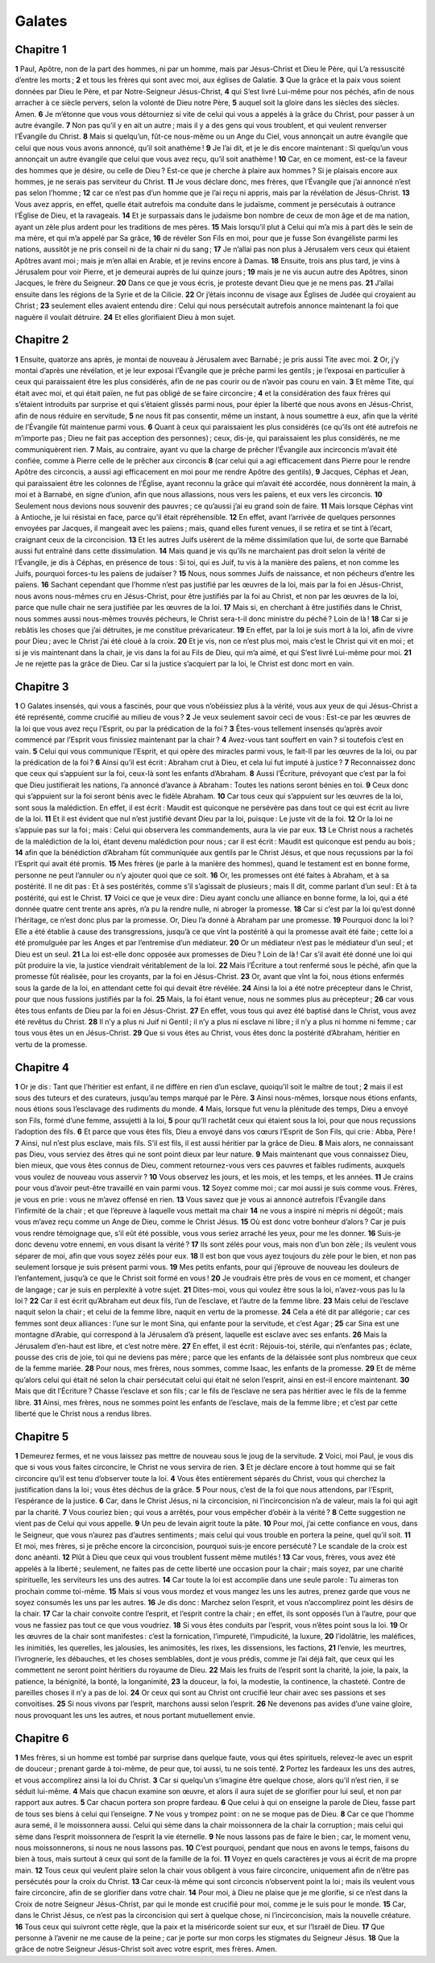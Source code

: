 Galates
=======

Chapitre 1
----------

**1** Paul, Apôtre, non de la part des hommes, ni par un homme, mais par Jésus-Christ et Dieu le Père, qui L’a ressuscité d’entre les morts ;
**2** et tous les frères qui sont avec moi, aux églises de Galatie.
**3** Que la grâce et la paix vous soient données par Dieu le Père, et par Notre-Seigneur Jésus-Christ,
**4** qui S’est livré Lui-même pour nos péchés, afin de nous arracher à ce siècle pervers, selon la volonté de Dieu notre Père,
**5** auquel soit la gloire dans les siècles des siècles. Amen.
**6** Je m’étonne que vous vous détourniez si vite de celui qui vous a appelés à la grâce du Christ, pour passer à un autre évangile.
**7** Non pas qu’il y en ait un autre ; mais il y a des gens qui vous troublent, et qui veulent renverser l’Évangile du Christ.
**8** Mais si quelqu’un, fût-ce nous-même ou un Ange du Ciel, vous annonçait un autre évangile que celui que nous vous avons annoncé, qu’il soit anathème !
**9** Je l’ai dit, et je le dis encore maintenant : Si quelqu’un vous annonçait un autre évangile que celui que vous avez reçu, qu’il soit anathème !
**10** Car, en ce moment, est-ce la faveur des hommes que je désire, ou celle de Dieu ? Est-ce que je cherche à plaire aux hommes ? Si je plaisais encore aux hommes, je ne serais pas serviteur du Christ.
**11** Je vous déclare donc, mes frères, que l’Évangile que j’ai annoncé n’est pas selon l’homme ;
**12** car ce n’est pas d’un homme que je l’ai reçu ni appris, mais par la révélation de Jésus-Christ.
**13** Vous avez appris, en effet, quelle était autrefois ma conduite dans le judaïsme, comment je persécutais à outrance l’Église de Dieu, et la ravageais.
**14** Et je surpassais dans le judaïsme bon nombre de ceux de mon âge et de ma nation, ayant un zèle plus ardent pour les traditions de mes pères.
**15** Mais lorsqu’il plut à Celui qui m’a mis à part dès le sein de ma mère, et qui m’a appelé par Sa grâce,
**16** de révéler Son Fils en moi, pour que je fusse Son évangéliste parmi les nations, aussitôt je ne pris conseil ni de la chair ni du sang ;
**17** Je n’allai pas non plus à Jérusalem vers ceux qui étaient Apôtres avant moi ; mais je m’en allai en Arabie, et je revins encore à Damas.
**18** Ensuite, trois ans plus tard, je vins à Jérusalem pour voir Pierre, et je demeurai auprès de lui quinze jours ;
**19** mais je ne vis aucun autre des Apôtres, sinon Jacques, le frère du Seigneur.
**20** Dans ce que je vous écris, je proteste devant Dieu que je ne mens pas.
**21** J’allai ensuite dans les régions de la Syrie et de la Cilicie.
**22** Or j’étais inconnu de visage aux Églises de Judée qui croyaient au Christ ;
**23** seulement elles avaient entendu dire : Celui qui nous persécutait autrefois annonce maintenant la foi que naguère il voulait détruire.
**24** Et elles glorifiaient Dieu à mon sujet.

Chapitre 2
----------

**1** Ensuite, quatorze ans après, je montai de nouveau à Jérusalem avec Barnabé ; je pris aussi Tite avec moi.
**2** Or, j’y montai d’après une révélation, et je leur exposai l’Évangile que je prêche parmi les gentils ; je l’exposai en particulier à ceux qui paraissaient être les plus considérés, afin de ne pas courir ou de n’avoir pas couru en vain.
**3** Et même Tite, qui était avec moi, et qui était païen, ne fut pas obligé de se faire circoncire ;
**4** et la considération des faux frères qui s’étaient introduits par surprise et qui s’étaient glissés parmi nous, pour épier la liberté que nous avons en Jésus-Christ, afin de nous réduire en servitude,
**5** ne nous fit pas consentir, même un instant, à nous soumettre à eux, afin que la vérité de l’Évangile fût maintenue parmi vous.
**6** Quant à ceux qui paraissaient les plus considérés (ce qu’ils ont été autrefois ne m’importe pas ; Dieu ne fait pas acception des personnes) ; ceux, dis-je, qui paraissaient les plus considérés, ne me communiquèrent rien.
**7** Mais, au contraire, ayant vu que la charge de prêcher l’Évangile aux incirconcis m’avait été confiée, comme à Pierre celle de le prêcher aux circoncis
**8** (car celui qui a agi efficacement dans Pierre pour le rendre Apôtre des circoncis, a aussi agi efficacement en moi pour me rendre Apôtre des gentils),
**9** Jacques, Céphas et Jean, qui paraissaient être les colonnes de l’Église, ayant reconnu la grâce qui m’avait été accordée, nous donnèrent la main, à moi et à Barnabé, en signe d’union, afin que nous allassions, nous vers les païens, et eux vers les circoncis.
**10** Seulement nous devions nous souvenir des pauvres ; ce qu’aussi j’ai eu grand soin de faire.
**11** Mais lorsque Céphas vint à Antioche, je lui résistai en face, parce qu’il était répréhensible.
**12** En effet, avant l’arrivée de quelques personnes envoyées par Jacques, il mangeait avec les païens ; mais, quand elles furent venues, il se retira et se tint à l’écart, craignant ceux de la circoncision.
**13** Et les autres Juifs usèrent de la même dissimilation que lui, de sorte que Barnabé aussi fut entraîné dans cette dissimulation.
**14** Mais quand je vis qu’ils ne marchaient pas droit selon la vérité de l’Évangile, je dis à Céphas, en présence de tous : Si toi, qui es Juif, tu vis à la manière des païens, et non comme les Juifs, pourquoi forces-tu les païens de judaïser ?
**15** Nous, nous sommes Juifs de naissance, et non pécheurs d’entre les païens.
**16** Sachant cependant que l’homme n’est pas justifié par les œuvres de la loi, mais par la foi en Jésus-Christ, nous avons nous-mêmes cru en Jésus-Christ, pour être justifiés par la foi au Christ, et non par les œuvres de la loi, parce que nulle chair ne sera justifiée par les œuvres de la loi.
**17** Mais si, en cherchant à être justifiés dans le Christ, nous sommes aussi nous-mêmes trouvés pécheurs, le Christ sera-t-il donc ministre du péché ? Loin de là !
**18** Car si je rebâtis les choses que j’ai détruites, je me constitue prévaricateur.
**19** En effet, par la loi je suis mort à la loi, afin de vivre pour Dieu ; avec le Christ j’ai été cloué à la croix.
**20** Et je vis, non ce n’est plus moi, mais c’est le Christ qui vit en moi ; et si je vis maintenant dans la chair, je vis dans la foi au Fils de Dieu, qui m’a aimé, et qui S’est livré Lui-même pour moi.
**21** Je ne rejette pas la grâce de Dieu. Car si la justice s’acquiert par la loi, le Christ est donc mort en vain.

Chapitre 3
----------

**1** O Galates insensés, qui vous a fascinés, pour que vous n’obéissiez plus à la vérité, vous aux yeux de qui Jésus-Christ a été représenté, comme crucifié au milieu de vous ?
**2** Je veux seulement savoir ceci de vous : Est-ce par les œuvres de la loi que vous avez reçu l’Esprit, ou par la prédication de la foi ?
**3** Êtes-vous tellement insensés qu’après avoir commencé par l’Esprit vous finissiez maintenant par la chair ?
**4** Avez-vous tant souffert en vain ? si toutefois c’est en vain.
**5** Celui qui vous communique l’Esprit, et qui opère des miracles parmi vous, le fait-Il par les œuvres de la loi, ou par la prédication de la foi ?
**6** Ainsi qu’il est écrit : Abraham crut à Dieu, et cela lui fut imputé à justice ?
**7** Reconnaissez donc que ceux qui s’appuient sur la foi, ceux-là sont les enfants d’Abraham.
**8** Aussi l’Écriture, prévoyant que c’est par la foi que Dieu justifierait les nations, l’a annoncé d’avance à Abraham : Toutes les nations seront bénies en toi.
**9** Ceux donc qui s’appuient sur la foi seront bénis avec le fidèle Abraham.
**10** Car tous ceux qui s’appuient sur les œuvres de la loi, sont sous la malédiction. En effet, il est écrit : Maudit est quiconque ne persévère pas dans tout ce qui est écrit au livre de la loi.
**11** Et il est évident que nul n’est justifié devant Dieu par la loi, puisque : Le juste vit de la foi.
**12** Or la loi ne s’appuie pas sur la foi ; mais : Celui qui observera les commandements, aura la vie par eux.
**13** Le Christ nous a rachetés de la malédiction de la loi, étant devenu malédiction pour nous ; car il est écrit : Maudit est quiconque est pendu au bois ;
**14** afin que la bénédiction d’Abraham fût communiquée aux gentils par le Christ Jésus, et que nous reçussions par la foi l’Esprit qui avait été promis.
**15** Mes frères (je parle à la manière des hommes), quand le testament est en bonne forme, personne ne peut l’annuler ou n’y ajouter quoi que ce soit.
**16** Or, les promesses ont été faites à Abraham, et à sa postérité. Il ne dit pas : Et à ses postérités, comme s’il s’agissait de plusieurs ; mais Il dit, comme parlant d’un seul : Et à ta postérité, qui est le Christ.
**17** Voici ce que je veux dire : Dieu ayant conclu une alliance en bonne forme, la loi, qui a été donnée quatre cent trente ans après, n’a pu la rendre nulle, ni abroger la promesse.
**18** Car si c’est par la loi qu’est donné l’héritage, ce n’est donc plus par la promesse. Or, Dieu l’a donné à Abraham par une promesse.
**19** Pourquoi donc la loi ? Elle a été établie à cause des transgressions, jusqu’à ce que vînt la postéritê à qui la promesse avait été faite ; cette loi a été promulguée par les Anges et par l’entremise d’un médiateur.
**20** Or un médiateur n’est pas le médiateur d’un seul ; et Dieu est un seul.
**21** La loi est-elle donc opposée aux promesses de Dieu ? Loin de là ! Car s’il avait été donné une loi qui pût produire la vie, la justice viendrait véritablement de la loi.
**22** Mais l’Écriture a tout renfermé sous le péché, afin que la promesse fût réalisée, pour les croyants, par la foi en Jésus-Christ.
**23** Or, avant que vînt la foi, nous étions enfermés sous la garde de la loi, en attendant cette foi qui devait être révélée.
**24** Ainsi la loi a été notre précepteur dans le Christ, pour que nous fussions justifiés par la foi.
**25** Mais, la foi étant venue, nous ne sommes plus au précepteur ;
**26** car vous êtes tous enfants de Dieu par la foi en Jésus-Christ.
**27** En effet, vous tous qui avez été baptisé dans le Christ, vous avez été revêtus du Christ.
**28** Il n’y a plus ni Juif ni Gentil ; il n’y a plus ni esclave ni libre ; il n’y a plus ni homme ni femme ; car tous vous êtes un en Jésus-Christ.
**29** Que si vous êtes au Christ, vous êtes donc la postérité d’Abraham, héritier en vertu de la promesse.

Chapitre 4
----------

**1** Or je dis : Tant que l’héritier est enfant, il ne diffère en rien d’un esclave, quoiqu’il soit le maître de tout ;
**2** mais il est sous des tuteurs et des curateurs, jusqu’au temps marqué par le Père.
**3** Ainsi nous-mêmes, lorsque nous étions enfants, nous étions sous l’esclavage des rudiments du monde.
**4** Mais, lorsque fut venu la plénitude des temps, Dieu a envoyé son Fils, formé d’une femme, assujetti à la loi,
**5** pour qu’Il rachetât ceux qui étaient sous la loi, pour que nous reçussions l’adoption des fils.
**6** Et parce que vous êtes fils, Dieu a envoyé dans vos cœurs l’Esprit de Son Fils, qui crie : Abba, Père !
**7** Ainsi, nul n’est plus esclave, mais fils. S’il est fils, il est aussi héritier par la grâce de Dieu.
**8** Mais alors, ne connaissant pas Dieu, vous serviez des êtres qui ne sont point dieux par leur nature.
**9** Mais maintenant que vous connaissez Dieu, bien mieux, que vous êtes connus de Dieu, comment retournez-vous vers ces pauvres et faibles rudiments, auxquels vous voulez de nouveau vous asservir ?
**10** Vous observez les jours, et les mois, et les temps, et les années.
**11** Je crains pour vous d’avoir peut-être travaillé en vain parmi vous.
**12** Soyez comme moi ; car moi aussi je suis comme vous. Frères, je vous en prie : vous ne m’avez offensé en rien.
**13** Vous savez que je vous ai annoncé autrefois l’Évangile dans l’infirmité de la chair ; et que l’épreuve à laquelle vous mettait ma chair
**14** ne vous a inspiré ni mépris ni dégoût ; mais vous m’avez reçu comme un Ange de Dieu, comme le Christ Jésus.
**15** Où est donc votre bonheur d’alors ? Car je puis vous rendre témoignage que, s’il eût été possible, vous vous seriez arraché les yeux, pour me les donner.
**16** Suis-je donc devenu votre ennemi, en vous disant la vérité ?
**17** Ils sont zélés pour vous, mais non d’un bon zèle ; ils veulent vous séparer de moi, afin que vous soyez zélés pour eux.
**18** Il est bon que vous ayez toujours du zèle pour le bien, et non pas seulement lorsque je suis présent parmi vous.
**19** Mes petits enfants, pour qui j’éprouve de nouveau les douleurs de l’enfantement, jusqu’à ce que le Christ soit formé en vous !
**20** Je voudrais être près de vous en ce moment, et changer de langage ; car je suis en perplexité à votre sujet.
**21** Dites-moi, vous qui voulez être sous la loi, n’avez-vous pas lu la loi ?
**22** Car il est écrit qu’Abraham eut deux fils, l’un de l’esclave, et l’autre de la femme libre.
**23** Mais celui de l’esclave naquit selon la chair ; et celui de la femme libre, naquit en vertu de la promesse.
**24** Cela a été dit par allégorie ; car ces femmes sont deux alliances : l’une sur le mont Sina, qui enfante pour la servitude, et c’est Agar ;
**25** car Sina est une montagne d’Arabie, qui correspond à la Jérusalem d’à présent, laquelle est esclave avec ses enfants.
**26** Mais la Jérusalem d’en-haut est libre, et c’est notre mère.
**27** En effet, il est écrit : Réjouis-toi, stérile, qui n’enfantes pas ; éclate, pousse des cris de joie, toi qui ne deviens pas mère ; parce que les enfants de la délaissée sont plus nombreux que ceux de la femme mariée.
**28** Pour nous, mes frères, nous sommes, comme Isaac, les enfants de la promesse.
**29** Et de même qu’alors celui qui était né selon la chair persécutait celui qui était né selon l’esprit, ainsi en est-il encore maintenant.
**30** Mais que dit l’Écriture ? Chasse l’esclave et son fils ; car le fils de l’esclave ne sera pas héritier avec le fils de la femme libre.
**31** Ainsi, mes frères, nous ne sommes point les enfants de l’esclave, mais de la femme libre ; et c’est par cette liberté que le Christ nous a rendus libres.

Chapitre 5
----------

**1** Demeurez fermes, et ne vous laissez pas mettre de nouveau sous le joug de la servitude.
**2** Voici, moi Paul, je vous dis que si vous vous faites circoncire, le Christ ne vous servira de rien.
**3** Et je déclare encore à tout homme qui se fait circoncire qu’il est tenu d’observer toute la loi.
**4** Vous êtes entièrement séparés du Christ, vous qui cherchez la justification dans la loi ; vous êtes déchus de la grâce.
**5** Pour nous, c’est de la foi que nous attendons, par l’Esprit, l’espérance de la justice.
**6** Car, dans le Christ Jésus, ni la circoncision, ni l’incirconcision n’a de valeur, mais la foi qui agit par la charité.
**7** Vous couriez bien ; qui vous a arrêtés, pour vous empêcher d’obéir à la vérité ?
**8** Cette suggestion ne vient pas de Celui qui vous appelle.
**9** Un peu de levain aigrit toute la pâte.
**10** Pour moi, j’ai cette confiance en vous, dans le Seigneur, que vous n’aurez pas d’autres sentiments ; mais celui qui vous trouble en portera la peine, quel qu’il soit.
**11** Et moi, mes frères, si je prêche encore la circoncision, pourquoi suis-je encore persécuté ? Le scandale de la croix est donc anéanti.
**12** Plût à Dieu que ceux qui vous troublent fussent même mutilés !
**13** Car vous, frères, vous avez été appelés à la liberté ; seulement, ne faites pas de cette liberté une occasion pour la chair ; mais soyez, par une charité spirituelle, les serviteurs les uns des autres.
**14** Car toute la loi est accomplie dans une seule parole : Tu aimeras ton prochain comme toi-même.
**15** Mais si vous vous mordez et vous mangez les uns les autres, prenez garde que vous ne soyez consumés les uns par les autres.
**16** Je dis donc : Marchez selon l’esprit, et vous n’accomplirez point les désirs de la chair.
**17** Car la chair convoite contre l’esprit, et l’esprit contre la chair ; en effet, ils sont opposés l’un à l’autre, pour que vous ne fassiez pas tout ce que vous voudriez.
**18** Si vous êtes conduits par l’esprit, vous n’êtes point sous la loi.
**19** Or les œuvres de la chair sont manifestes : c’est la fornication, l’impureté, l’impudicité, la luxure,
**20** l’idolâtrie, les maléfices, les inimitiés, les querelles, les jalousies, les animosités, les rixes, les dissensions, les factions,
**21** l’envie, les meurtres, l’ivrognerie, les débauches, et les choses semblables, dont je vous prédis, comme je l’ai déjà fait, que ceux qui les commettent ne seront point héritiers du royaume de Dieu.
**22** Mais les fruits de l’esprit sont la charité, la joie, la paix, la patience, la bénignité, la bonté, la longanimité,
**23** la douceur, la foi, la modestie, la continence, la chasteté. Contre de pareilles choses il n’y a pas de loi.
**24** Or ceux qui sont au Christ ont crucifié leur chair avec ses passions et ses convoitises.
**25** Si nous vivons par l’esprit, marchons aussi selon l’esprit.
**26** Ne devenons pas avides d’une vaine gloire, nous provoquant les uns les autres, et nous portant mutuellement envie.

Chapitre 6
----------

**1** Mes frères, si un homme est tombé par surprise dans quelque faute, vous qui êtes spirituels, relevez-le avec un esprit de douceur ; prenant garde à toi-même, de peur que, toi aussi, tu ne sois tenté.
**2** Portez les fardeaux les uns des autres, et vous accomplirez ainsi la loi du Christ.
**3** Car si quelqu’un s’imagine être quelque chose, alors qu’il n’est rien, il se séduit lui-même.
**4** Mais que chacun examine son œuvre, et alors il aura sujet de se glorifier pour lui seul, et non par rapport aux autres.
**5** Car chacun portera son propre fardeau.
**6** Que celui à qui on enseigne la parole de Dieu, fasse part de tous ses biens à celui qui l’enseigne.
**7** Ne vous y trompez point : on ne se moque pas de Dieu.
**8** Car ce que l’homme aura semé, il le moissonnera aussi. Celui qui sème dans la chair moissonnera de la chair la corruption ; mais celui qui sème dans l’esprit moissonnera de l’esprit la vie éternelle.
**9** Ne nous lassons pas de faire le bien ; car, le moment venu, nous moissonnerons, si nous ne nous lassons pas.
**10** C’est pourquoi, pendant que nous en avons le temps, faisons du bien à tous, mais surtout à ceux qui sont de la famille de la foi.
**11** Voyez en quels caractères je vous ai écrit de ma propre main.
**12** Tous ceux qui veulent plaire selon la chair vous obligent à vous faire circoncire, uniquement afin de n’être pas persécutés pour la croix du Christ.
**13** Car ceux-là même qui sont circoncis n’observent point la loi ; mais ils veulent vous faire circoncire, afin de se glorifier dans votre chair.
**14** Pour moi, à Dieu ne plaise que je me glorifie, si ce n’est dans la Croix de notre Seigneur Jésus-Christ, par qui le monde est crucifié pour moi, comme je le suis pour le monde.
**15** Car, dans le Christ Jésus, ce n’est pas la circoncision qui sert à quelque chose, ni l’incirconcision, mais la nouvelle créature.
**16** Tous ceux qui suivront cette règle, que la paix et la miséricorde soient sur eux, et sur l’Israël de Dieu.
**17** Que personne à l’avenir ne me cause de la peine ; car je porte sur mon corps les stigmates du Seigneur Jésus.
**18** Que la grâce de notre Seigneur Jésus-Christ soit avec votre esprit, mes frères. Amen.
